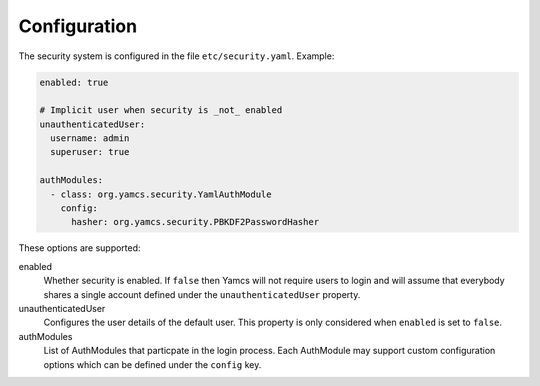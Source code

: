 Configuration
=============

The security system is configured in the file ``etc/security.yaml``. Example:

.. code-block:: yaml

    enabled: true

    # Implicit user when security is _not_ enabled
    unauthenticatedUser:
      username: admin
      superuser: true

    authModules:
      - class: org.yamcs.security.YamlAuthModule
        config:
          hasher: org.yamcs.security.PBKDF2PasswordHasher

These options are supported:

enabled
  Whether security is enabled. If ``false`` then Yamcs will not require users to login and will assume that everybody shares a single account defined under the ``unauthenticatedUser`` property.

unauthenticatedUser
  Configures the user details of the default user. This property is only considered when ``enabled`` is set to ``false``.

authModules
  List of AuthModules that particpate in the login process. Each AuthModule may support custom configuration options which can be defined under the ``config`` key.
